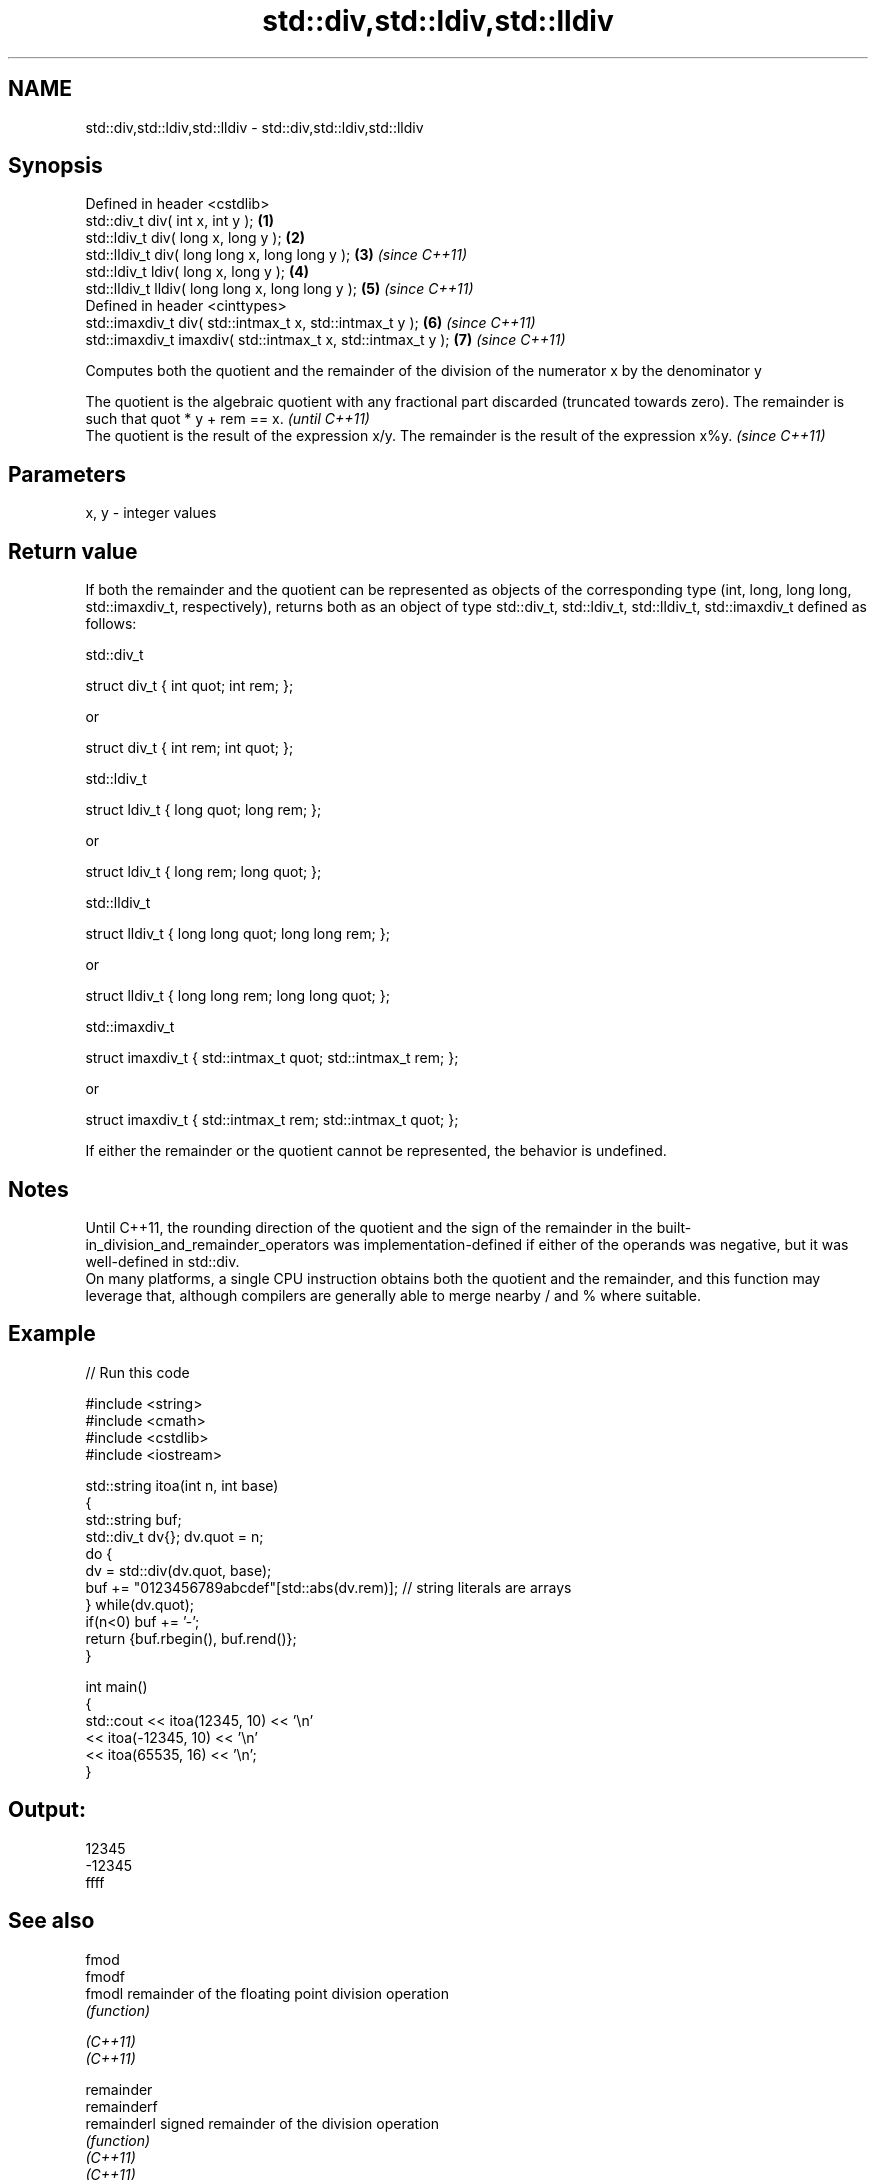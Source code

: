 .TH std::div,std::ldiv,std::lldiv 3 "2020.03.24" "http://cppreference.com" "C++ Standard Libary"
.SH NAME
std::div,std::ldiv,std::lldiv \- std::div,std::ldiv,std::lldiv

.SH Synopsis

  Defined in header <cstdlib>
  std::div_t div( int x, int y );                             \fB(1)\fP
  std::ldiv_t div( long x, long y );                          \fB(2)\fP
  std::lldiv_t div( long long x, long long y );               \fB(3)\fP \fI(since C++11)\fP
  std::ldiv_t ldiv( long x, long y );                         \fB(4)\fP
  std::lldiv_t lldiv( long long x, long long y );             \fB(5)\fP \fI(since C++11)\fP
  Defined in header <cinttypes>
  std::imaxdiv_t div( std::intmax_t x, std::intmax_t y );     \fB(6)\fP \fI(since C++11)\fP
  std::imaxdiv_t imaxdiv( std::intmax_t x, std::intmax_t y ); \fB(7)\fP \fI(since C++11)\fP

  Computes both the quotient and the remainder of the division of the numerator x by the denominator y

  The quotient is the algebraic quotient with any fractional part discarded (truncated towards zero). The remainder is such that quot * y + rem == x. \fI(until C++11)\fP
  The quotient is the result of the expression x/y. The remainder is the result of the expression x%y.                                                \fI(since C++11)\fP


.SH Parameters


  x, y - integer values


.SH Return value

  If both the remainder and the quotient can be represented as objects of the corresponding type (int, long, long long, std::imaxdiv_t, respectively), returns both as an object of type std::div_t, std::ldiv_t, std::lldiv_t, std::imaxdiv_t defined as follows:

   std::div_t


    struct div_t { int quot; int rem; };

  or

    struct div_t { int rem; int quot; };


   std::ldiv_t


    struct ldiv_t { long quot; long rem; };

  or

    struct ldiv_t { long rem; long quot; };


   std::lldiv_t


    struct lldiv_t { long long quot; long long rem; };

  or

    struct lldiv_t { long long rem; long long quot; };


   std::imaxdiv_t


    struct imaxdiv_t { std::intmax_t quot; std::intmax_t rem; };

  or

    struct imaxdiv_t { std::intmax_t rem; std::intmax_t quot; };


  If either the remainder or the quotient cannot be represented, the behavior is undefined.

.SH Notes

  Until C++11, the rounding direction of the quotient and the sign of the remainder in the built-in_division_and_remainder_operators was implementation-defined if either of the operands was negative, but it was well-defined in std::div.
  On many platforms, a single CPU instruction obtains both the quotient and the remainder, and this function may leverage that, although compilers are generally able to merge nearby / and % where suitable.

.SH Example

  
// Run this code

    #include <string>
    #include <cmath>
    #include <cstdlib>
    #include <iostream>

    std::string itoa(int n, int base)
    {
        std::string buf;
        std::div_t dv{}; dv.quot = n;
        do {
            dv = std::div(dv.quot, base);
            buf += "0123456789abcdef"[std::abs(dv.rem)];  // string literals are arrays
        } while(dv.quot);
        if(n<0) buf += '-';
        return {buf.rbegin(), buf.rend()};
    }

    int main()
    {
        std::cout << itoa(12345, 10) << '\\n'
                  << itoa(-12345, 10) << '\\n'
                  << itoa(65535, 16) << '\\n';
    }

.SH Output:

    12345
    -12345
    ffff


.SH See also



  fmod
  fmodf
  fmodl      remainder of the floating point division operation
             \fI(function)\fP

  \fI(C++11)\fP
  \fI(C++11)\fP

  remainder
  remainderf
  remainderl signed remainder of the division operation
             \fI(function)\fP
  \fI(C++11)\fP
  \fI(C++11)\fP
  \fI(C++11)\fP

  remquo
  remquof
  remquol    signed remainder as well as the three last bits of the division operation
             \fI(function)\fP
  \fI(C++11)\fP
  \fI(C++11)\fP
  \fI(C++11)\fP




